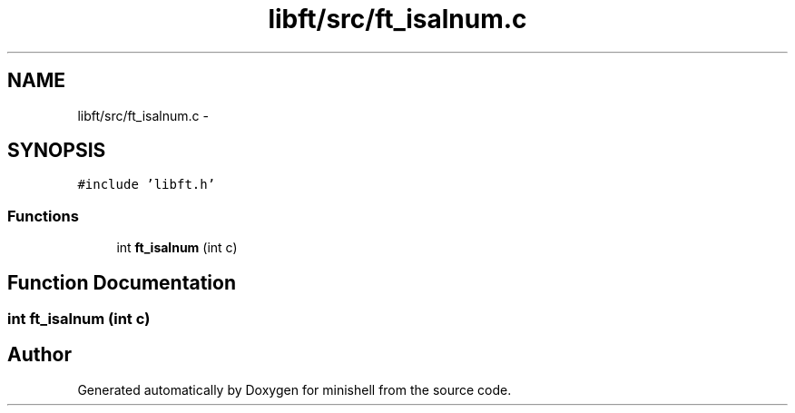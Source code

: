 .TH "libft/src/ft_isalnum.c" 3 "Wed Jul 6 2016" "minishell" \" -*- nroff -*-
.ad l
.nh
.SH NAME
libft/src/ft_isalnum.c \- 
.SH SYNOPSIS
.br
.PP
\fC#include 'libft\&.h'\fP
.br

.SS "Functions"

.in +1c
.ti -1c
.RI "int \fBft_isalnum\fP (int c)"
.br
.in -1c
.SH "Function Documentation"
.PP 
.SS "int ft_isalnum (int c)"

.SH "Author"
.PP 
Generated automatically by Doxygen for minishell from the source code\&.
